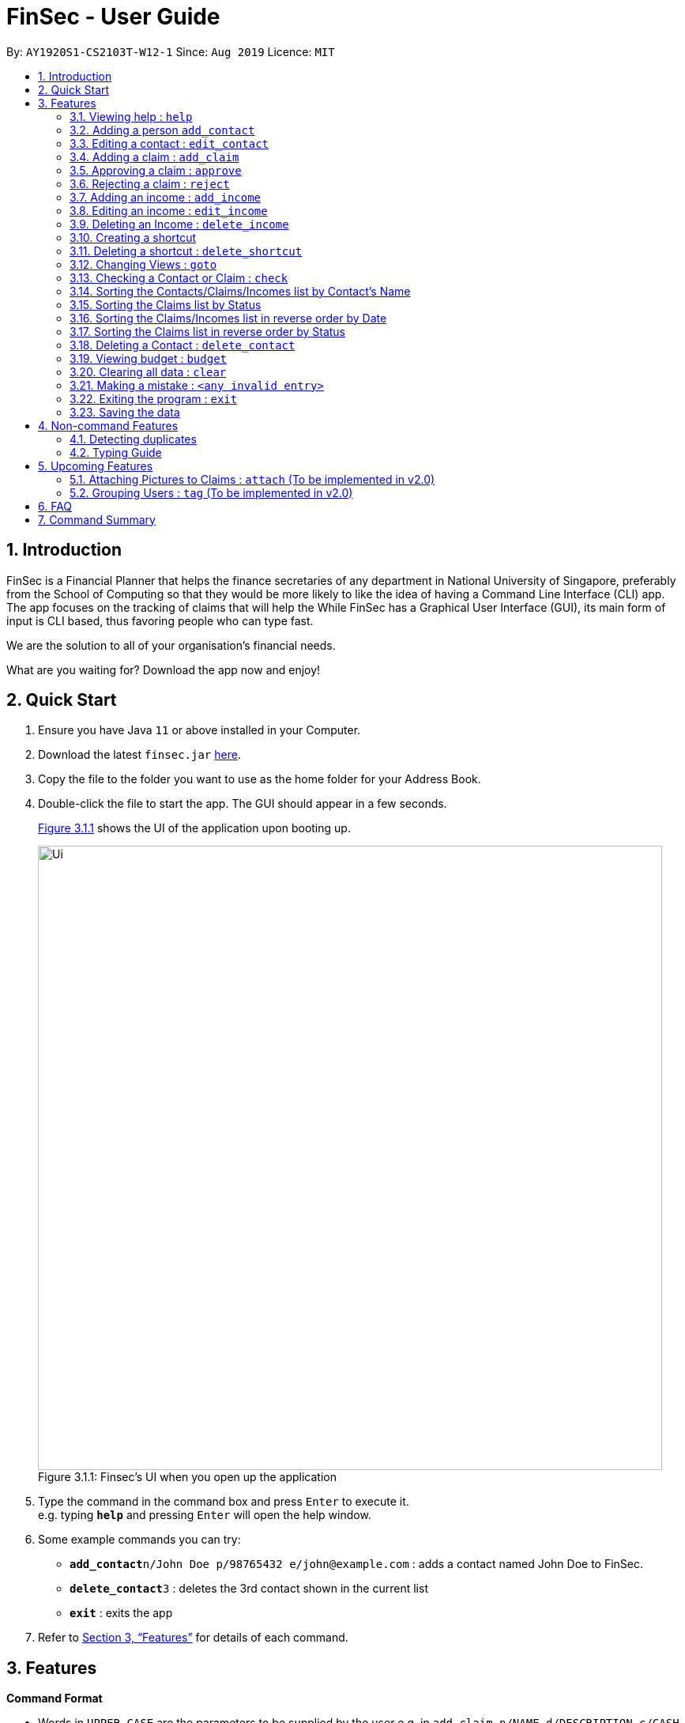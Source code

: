 = FinSec - User Guide
:site-section: UserGuide
:toc:
:toc-title:
:toc-placement: preamble
:sectnums:
:imagesDir: images
:stylesDir: stylesheets
:xrefstyle: full
:experimental:
ifdef::env-github[]
:tip-caption: :bulb:
:note-caption: :information_source:
endif::[]
:repoURL: https://github.com/AY1920S1-CS2103T-W12-1/main

By: `AY1920S1-CS2103T-W12-1`      Since: `Aug 2019`      Licence: `MIT`

== Introduction

FinSec is a Financial Planner that helps the finance secretaries of any department in National University of Singapore,
preferably from the School of Computing so that they would be more likely to like the idea of having a Command Line Interface (CLI) app.
The app focuses on the tracking of claims that will help the While FinSec has a Graphical User Interface (GUI), its main form of input is CLI based,
thus favoring people who can type fast. +

We are the solution to all of your organisation's financial needs.

What are you waiting for? Download the app now and enjoy!

== Quick Start

.  Ensure you have Java `11` or above installed in your Computer.
.  Download the latest `finsec.jar` link:{repoURL}/releases[here].
.  Copy the file to the folder you want to use as the home folder for your Address Book.
.  Double-click the file to start the app. The GUI should appear in a few seconds.
+
<<Ui>> shows the UI of the application upon booting up.
[[Ui]]
[reftext="Figure 3.1.1"]
[caption="Figure 3.1.1: "]
.Finsec's UI when you open up the application
image::Ui.png[width="790"]
+
.  Type the command in the command box and press kbd:[Enter] to execute it. +
e.g. typing *`help`* and pressing kbd:[Enter] will open the help window.
.  Some example commands you can try:

* **`add_contact`**`n/John Doe p/98765432 e/john@example.com` : adds a contact named John Doe to FinSec.
* **`delete_contact`**`3` : deletes the 3rd contact shown in the current list
* *`exit`* : exits the app

.  Refer to <<Features>> for details of each command.

[[Features]]
== Features

====
*Command Format*

* Words in `UPPER_CASE` are the parameters to be supplied by the user e.g. in `add_claim n/NAME d/DESCRIPTION c/CASH AMOUNT date/DATE(dd-MM-yyyy)`,
 `NAME`, `DESCRIPTION`, `CASH AMOUNT`, `DATE`, `PHONE NUMBER` are parameters that the user has to type in.
* Items in square brackets are optional e.g `n/NAME [t/TAG]` can be used as `n/John Doe t/friend` or as `n/John Doe`.
* Items with `…`​ after them can be used multiple times including zero times e.g. `[t/TAG]...` can be used as `{nbsp}` (i.e. 0 times), `t/friend`, `t/friend t/family` etc.
* Parameters can be in any order e.g. if the command specifies `n/NAME p/PHONE_NUMBER`, `p/PHONE_NUMBER n/NAME` is also acceptable.
====

=== Viewing help : `help`

Provides 3 different types of help for all commands.

Keyword: `help`

Format:
`help cmd/COMMAND type/TYPE`

Refer to <<Command Summary>> for all available commands

Types include: +
`brief` (gives a brief description) +
`guide` (opens a web browser and bring you to our user guide) +
`api` (for advanced users who want to know the inner workings of the command)

A friendly tip :bulb: +
If you type `help` without any other parameters, a window will appear and display a command list with similar instructions to this page!

Examples: +
....
help cmd/add_contact type/brief
....
This shows you a brief description of what the `add_contact` command does and how to use it +
....
help cmd/goto type/api
....
This opens up a page in your browser and displays our API for the `goto` command +
....
help cmd/help type/guide
....
This opens up a page in your browser and brings you right here! :smiley:

<<UG-HelpExample>> shows what you can expect to see when typing in the first example: `help cmd/add_contact type/brief`.
[[UG-HelpExample]]
[reftext="Figure 3.1.1"]
[caption="Figure 3.1.1: "]
.FinSec giving a brief description of the `add_contact` command
image::UG-HelpExample.PNG[width="800"]

=== Adding a person `add_contact`

Adds a contact to the contacts list list +

Format:
`add_contact n/NAME p/PHONE_NUMBER e/EMAIL [t/TAG]`

Examples:

....
add_contact n/John Doe p/98765432 e/johnd@example.com
....

====
--
image::warning.png[width = "20", float = "left"]
--
*Warning*

* There should not be duplicate `NAMES`. +
* Only valid Singapore `PHONE` numbers (8 digits) are allowed.
* Only valid `EMAIL` addresses are accepted.

====
=== Editing a contact : `edit_contact`

Edits an existing contact +

Keyword: `edit_contact`

Format:
`edit_contact INDEX n/NAME p/PHONE_NUMBER e/EMAIL [t/TAG]`

Examples:

....
edit_contact 2 n/john lim p/92222223 e/johnlim@gmail.com
....

====
--
image::warning.png[width = "20", float = "left"]
--
*Warning*

* Parameter warnings as per add_claim above.

====

=== Adding a claim : `add_claim`

Adds a claim to the claims list +

Keyword: `add_claim`

Format: `add_claim d/DESCRIPTION_OF_CLAIM a/AMOUNT n/NAME [t/TAG]`

Examples:

....
add_claim d/Sports Equipment a/115.2 date/29-12-2019 n/Lee Wei Gen t/Sports
....

====
--
image::warning.png[width = "20", float = "left"]
--
*Warning*

* `AMOUNT` should be up to 2 decimal places only. +
* `DATE` should be a valid date (eg. 29-02-2019 not valid). +
* A contact must already exist with the inputted `NAME`.

====

=== Approving a claim : `approve`

Approves an existing pending claim +

Keyword: `approve`

Format: `approve INDEX`

Examples:

....
approve 1 (approves the first claim in the claim list)
....

====
--
image::warning.png[width = "20", float = "left"]
--
*Warning*

* Can only approve a pending claim (ie. Approved and rejected claims cannot be approved).

====

* Approves the claim at the specified `INDEX`.
* The displayed list must be the claim list.
* Claim at the specified `INDEX` must be a pending claim.
* The index refers to the index number shown in the displayed claim list.
* The index *must be a positive integer* 1, 2, 3, ...


=== Rejecting a claim : `reject`

Rejects an existing pending claim +

Keyword: `reject`

Format: `reject INDEX`

Examples:

....
reject 1 (approves the first claim in the claim list)
....


* Rejects the claim at the specified `INDEX`.
* The displayed list must be the claim list.
* Claim at the specified `INDEX` must be a pending claim.
* The index refers to the index number shown in the displayed claim list.
* The index *must be a positive integer* 1, 2, 3, ...

====
--
image::warning.png[width = "20", float = "left"]
--
*Warning*

* Can only reject a pending claim (ie. Approved and rejected claims cannot be rejected).

====

//=== Editing a claim : `edit_claim`
//
//Edits an existing claim +
//
//Keyword: `edit_claim`
//
//Format: `edit_claim INDEX d/DESCRIPTION_OF_CLAIM a/AMOUNT n/PERSON_NAME p/PHONE_NUMBER [t/TAG]`
//
//Examples:
//
//* `edit_claim 2 d/Sports Equipment a/115.2 n/Lee Wei Gen p/96777777 t/Sports`

=== Adding an income : `add_income`

You can add an income to the incomes list by using the add income command by entering the keyword `add_income` followed by the required fields of an income.

Keyword: `add_income`

Format: `add_income d/DESCRIPTION_OF_INCOME a/AMOUNT date/DATE n/PERSON_NAME p/PHONE_NUMBER [t/TAG]`

Example:

....
add_income d/Shirt Sales c/307.5 date/11-11-2019 n/Lee Wei Gen p/96777777 t/Marketing
....

Result:

This command will then add an income to the incomes list.

<<UG-AddIncomeExample>> and <<UG-AddIncomeResult>> shows what you can expect to see after typing in the example: `add_income d/Shirt Sales c/307.5 date/11-11-2019 n/Lee Wei Gen p/96777777 t/Marketing`.
[[UG-AddIncomeExample]]
[reftext="Figure 3.8.1"]
[caption="Figure 3.8.1: "]
.Type in the add_income command in an empty incomes list.
image::UG-Add_income1.png[width="800"]
[[UG-AddIncomeResult]]
[reftext="Figure 3.8.2"]
[caption="Figure 3.8.2: "]
.The result after entering the command
image::UG-Add_income2.png[width="800"]


====
--
image::warning.png[width = "20", float = "left"]
--
*Warning*

* `add_income` parameter warnings as per `add_claim`.

====


=== Editing an income : `edit_income`

If you accidentally entered the wrong details of the income or you want to make changes to a entered income, you can edit an income by using the edit income command by entering the keyword `edit_income`
followed by the position of the income in the incomes list, and the fields that you want to change.

Keyword: `edit_income`

Format: `edit_income INDEX d/DESCRIPTION_OF_INCOME a/AMOUNT n/PERSON_NAME p/PHONE_NUMBER [t/TAG]`

Example:

....
edit_income 1 c/1150.50 p/96777495
....

Result:

This command will edit the description and amount fields in the second income in the list to the newly specified description and amount.

<<UG-AddIncomeExample>> and <<UG-AddIncomeResult>> shows what you can expect to see after typing in the example: `edit_income 1 c/1150.50 p/96777495`.
[[UG-EditIncomeExample]]
[reftext="Figure 3.9.1"]
[caption="Figure 3.9.1: "]
.Type in the edit_income command.
image::UG-Edit_income1.png[width="800"]
[[UG-AddIncomeResult]]
[reftext="Figure 3.9.2"]
[caption="Figure 3.9.2: "]
.The result after entering the command. The first income is now edited to the newly specified fields.
image::UG-Edit_income2.png[width="800"]

====
--
image::warning.png[width = "20", float = "left"]
--
*Warning*

* `add_income` parameter warnings as per `add_claim`.

====

=== Deleting an Income : `delete_income`

You can delete an income off the incomes list by using the delete income command by entering the keyword `delete_income` followed by the position of the income in the incomes list.
The specified index will be then deleted.

Keyword: `delete_income`

Format: `delete_income INDEX`

Example:

....
delete_income 2 (removes second income in the income list)
....

Result:

Deletes the income at the specified `INDEX`.


<<UG-DeleteIncomeExample>> and <<UG-DeleteIncomeResult>> shows what you can expect to see after typing in the example: `delete_income 2`.
[[UG-DeleteIncomeExample]]
[reftext="Figure 3.10.1"]
[caption="Figure 3.10.1: "]
.Type in the delete_income command.
image::UG-Delete_income1.png[width="800"]
[[UG-DeleteIncomeResult]]
[reftext="Figure 3.10.2"]
[caption="Figure 3.10.2: "]
.The result after entering the command. The second income is now deleted off the incomes list.
image::UG-Delete_income2.png[width="800"]

====
--
image::warning.png[width = "20", float = "left"]
--
*Warning*

* The index refers to the index number shown in the displayed income list.
* The index *must be a positive integer* 1, 2, 3, ...

====

=== Creating a shortcut

Accidentally typed a command that is not in FinSec? Don't worry! FinSec will recognise that it is an unknown command and is smart enough to make that unknown entry into a shortcut!

Upon entering an unknown command, FinSec will prompt you as to whether you would like that as a new shortcut or if it was just a mistake.

*Choice 1 :* You can enter the keyword `n` to continue as per usual.

*Choice 2 :* You can enter any `existing commands` to map your previous entry to it!

If you have chosen *Choice 2*, you can use the newly created shortcut as a substitute to the command.

==== Example of *Choice 1* :

****
User : add_conagtact

FinSec: Create shortcut? To which command? If no, type "n"

User : n
****

Result:

No shortcut is created. Continue using FinSec as per normal!

<<UG-NoShortcutexample1>>, <<UG-NoShortcutExample2>> and <<UG-NoShortcutResult>> shows what you can expect to see after typing in the example: `add_conagtact`.
[[UG-NoShortcutexample1]]
[reftext="Figure 3.11.1.1"]
[caption="Figure 3.11.1.1: "]
.When a user enters an accidental typo
image::UG-NoShortcut1.png[width="800"]

[[UG-NoShortcutExample2]]
[reftext="Figure 3.11.1.2"]
[caption="Figure 3.11.1.2: "]
.The result after entering the typo. FinSec will ask you if you want to create a shortcut.
image::UG-NoShortcut2.png[width="800"]

[[UG-NoShortcutResult]]
[reftext="Figure 3.11.1.3"]
[caption="Figure 3.11.1.3: "]
.Since it is a genuine typo, entering 'n' will allow you to continue.
image::UG-NoShortcut3.png[width="800"]



==== Example of *Choice 2* :

****
User : ai

FinSec: Create shortcut? To which command? If no, type "n"

User: add_income

FinSec: New shortcut created! ai to add_income
****

Result:

A new shortcut is created for you! From now on, `ai` can be used as a substitute for `add_income`!

<<UG-createShortcutexample1>>, <<UG-createShortcutExample2>> and <<UG-createShortcutResult>> shows what you can expect to see when you want to create a shortcut `ai` as shown in the example.
[[UG-createShortcutexample1]]
[reftext="Figure 3.11.2.1"]
[caption="Figure 3.11.2.1: "]
.When a user enters a shortcut he/she wishes to create.
image::UG-createShortcut1.png[width="800"]

[[UG-createShortcutExample2]]
[reftext="Figure 3.11.2.2"]
[caption="Figure 3.11.2.2: "]
.User will enter the existing command that he wishes to map the shortcut to.
image::UG-createShortcut2.png[width="800"]

[[UG-createShortcutResult]]
[reftext="Figure 3.11.2.3"]
[caption="Figure 3.11.2.3: "]
.After creating the shortcut.
image::UG-createShortcut3.png[width="800"]

====
--
image::warning.png[width = "20", float = "left"]
--
*Warning*

* The shortcut you want to add has to be to a default FinSec command.

====


<<UG-shortcutExample>>, <<UG-shortcutResult>> shows what you can expect after creating a shortcut of your own!
[[UG-shortcutExample]]
[reftext="Figure 3.11.2.4"]
[caption="Figure 3.11.2.4: "]
.User can now use the command 'ai' for adding an income!
image::UG-createShortcut4.png[width="800"]

[[UG-shortcutResult]]
[reftext="Figure 3.11.2.5"]
[caption="Figure 3.11.2.5: "]
.The newly created shortcut 'ai' creating an income.
image::UG-createShortcut5.png[width="800"]



=== Deleting a shortcut : `delete_shortcut`

You can delete a shortcut that you have created by using the delete shortcut command by entering the keyword `delete_shortcut` followed by shortcut name.
The specified shortcut will be then deleted.

Keyword: `delete_shortcut`

Format: `delete_shortcut SHORTCUT`

Example:

....
delete_shortcut ai (removes shortcut 'ai' )
....

Result:

The shortcut is now no longer available for use.

====
--
image::warning.png[width = "20", float = "left"]
--
*Warning*

* The shortcut you want to delete has to be an existing shortcut.
* This will not work for default commands.

====

//@@author {lawncegoh}
---
The 3 features below are made to be used in conjunction with each other. They are `goto`, `check` and `sort`/`reverse` respectively.
They are an implementation of the other objects created in this application. You will be able to use these 3 features smoothly once
you have input objects like `claim`, `income` into FinSec. +
You would then be able to switch between the different "tabs" that
we call as `View`. Once you are in the specific `View` that displays the list of objects you created. You can
`sort` or `reverse` this list. The list will then be sorted into a more organised manner for you. Once you have
sorted the list, you can then use the `check` feature in the `contact` or `claim` View to sieve out a specific
contact or claim that interests you. +
Now that you have gotten a clearer picture of how these 3 features will work together, read on to know more specific details about each feature

=== Changing Views : `goto`

This command changes the displayed list to show Contacts, Claims or Incomes. Such a command allows users to switch
between the 3 lists easily. This feature has also been enhanced with the addition of tabs below the Command Result panel.
These tabs give the same functionality as this goto feature so users can choose to type or click on the tabs. +

<<UG-GotoExample>> shows the command result panel after the `goto contacts` command has been entered
as well as the tabs that are below this panel.
[[UG-GotoExample]]
[reftext="Figure 3.2.1"]
[caption="Figure 3.2.1: "]
.FinSec giving a brief description of the `goto` command
image::UG-GotoExample.png[width="800"]

Keyword: `goto` +

Additional Parameters: claims, contacts, incomes +

Format: `goto (parameter)`

Example:
`goto contacts`
`goto claims`
`goto incomes`

//@@author {lawncegoh}
=== Checking a Contact or Claim : `check`

You can check an individual `Contact` or `Claim` in either lists. This will give you a clearer view of the 2 different objects
that you need. This function in the contacts list will give you a pop-up of the contact and show you the basic details of this
contact and most importantly, the claims that are under this contact. +

As for the check in the claims list, it will show you the details of the claim in a pop-up too. There is however a difference that
you should take note of:

* The index used in this check in claims list is actually referring to the claimID of the `claim`.
* From the contacts page, you can check the claimIDs that belong to a certain contact that you want to check.
* You can then go to the claims list and enter `check CLAIMID` with this `CLAIMID` parameter as the specific claim
that you want to see in clearer view.

Keyword: `check`

Format: `check INDEX`

Examples:

****
* check 1 (in contacts page, show details of the person in index 1)
* check 13 (in claims page, show details of the claim that has the claimID of 13)
****
//@@author {lawncegoh}
=== Sorting the Contacts/Claims/Incomes list by Contact's Name

This feature allows you to sort the various lists according to the contact's name in lexicographical order. The command
is the same in all 3 lists and the objects are sorted based on the contact's name. In Claims, it
is the description of the claim. In Incomes, it is the entity who provided the income.

Keyword: `sort name`

Format: `sort name`

Examples:
* `sort name`
//@@author {lawncegoh}
=== Sorting the Claims/Incomes list by Date

This feature allows you to sort the various lists according to the date from the oldest to newest entry.

Keyword: `sort date`

Format: `sort date`

--
image::warning.png[width = "20", float = "left"]
--
*Warning*
`sort date` doesn't apply to contacts list

//@@author {lawncegoh}
=== Sorting the Claims list by Status

This feature allows you to sort the claims list according to the 3 different `status`. They are mainly APPROVED, REJECTED
and PENDING. Once you enter this command, the claims list will be sorted with PENDING at the top of the list, followed by
APPROVED and lastly REJECTED.

Keyword: `sort status`

Format: `sort status`

*Warning*
`sort status` only applies to the claims list

<<UG-BudgetExample>> shows what you can expect to see when typing in the `sort status` command in claims list.
[[UG-BudgetExample]]
[reftext="Figure 3.15.1"]
[caption="Figure 3.15.1: "]
.FinSec Status of the claim is shown and the right and sorted as stated above. Pending, Approved then Rejected.
image::UG-ClaimsListSort.png[width="800"]

Examples:
* `sort date`
//@@author {lawncegoh}
=== Sorting the Contacts/Claims/Incomes list in reverse order

This feature allows you to sort the various lists according to the contact's name in reverse lexicographical order.

*Warning*
`reverse name` in the claims list sorts it by desription of the claims

Keyword: `reverse name`

Format: `reverse name`

//@@author {lawncegoh}
=== Sorting the Claims/Incomes list in reverse order by Date

This feature allows you to sort the various lists according to the date from the newest to oldest entry. This command is not
applicable in the contacts' page

Keyword: `reverse date`

Format: `reverse date`

*Warning*
`reverse date` doesn't apply to contacts list

//@@author {lawncegoh}
=== Sorting the Claims list in reverse order by Status

This feature allows you to sort the claims list according to the 3 different `status` in reverse order.
Once you enter this command, the claims list will be sorted by the reverse of the sort command. The claims
will be sorted as REJECTED at the top, followed by APPROVED then PENDING.

Keyword: `reverse status`

Format: `reverse status`

*Warning*
`reverse status` only applies to the claims list

=== Deleting a Contact : `delete_contact`

Deletes a Contact from the contact list

Keyword: `delete_contact`

Format: `delete_contact INDEX`

Examples:

....
delete_contact 1 (removes first person in the contact list)
....


* Deletes the person at the specified `INDEX`.
* The index refers to the index number shown in the displayed person list.
* The index *must be a positive integer* 1, 2, 3, ...


=== Viewing budget : `budget`

Calculates the projected budget based on all income and approved claim values. +
Also displays a graph detailing total income, claim and budget values for every day of the current month. +

Format: `budget`

<<UG-BudgetExample>> shows what you can expect to see when typing in the `budget` command.
[[UG-BudgetExample]]
[reftext="Figure 3.13.1"]
[caption="Figure 3.13.1: "]
.FinSec calculates your budget from the income and claim totals on the left while simultaneously displaying a graph of the income, claim and budget values for the current month on the right
image::UG-BudgetExample.PNG[width="800"]

//@@{lawncegoh}
=== Clearing all data : `clear`

This command wipes all data from the FinSec and starts with a new FinSec. This feature is also updated from addressbook
to includes a second prompt function. The application will prompt you with a warning upon entering of the `clear` command.
The clearing of data will only go through if you type in a `Y` for the second prompt. The input of `N` on the second prompt
will abort the clear command. You can then continue with your tasks.

Format: `clear`


<<UG-ClearExample1>> and <<UG-ClearExample2>> shows what you can expect to see when typing in the `clear` command.
[[UG-ClearExample1]]
[reftext="Figure 3.14.1"]
[caption="Figure 3.14.1: "]
.Before the `clear` command is used (data is present)
image::UG-ClearExample1.PNG[width="800"]

[[UG-ClearExample2]]
[reftext="Figure 3.14.2"]
[caption="Figure 3.14.2: "]
.After the `clear` command is used (all the data has been cleared)
image::UG-ClearExample2.PNG[width="800"]

=== Making a mistake : `<any invalid entry>`

Prompts user on whether he or she would want to create a shortcut as FinSec does not recognise the command.

If the user wishes to create a shortcut with this entry, he would then proceed to type in which commands he would want
to create the shortcut for.

If the user does not want to create a shortcut and it is just a typo error, he can enter `"n"` to continue with his
commands.

Example:

* `AC` (FinSec does not recognise the command)
* `add_contact` (User chooses to create the shortcut for the command `add_contact`)
* The shortcut `AC` is created for the command `add_contact`

****
* Creates an alternative keyword for the command `add_contact`
* Now `AC` can be used as a replacement to add a contact
****


=== Exiting the program : `exit`

Exits the program. +
Format: `exit`

=== Saving the data

Address book data are saved in the hard disk automatically after any command that changes the data. +
There is no need to save manually.

== Non-command Features

=== Detecting duplicates

FinSec can automatically detect duplicate names of contacts, claims or incomes.

=== Typing Guide

Automatically detects command and comes up with suggestions as a pop-up on what syntax comes next.

== Upcoming Features

=== Attaching Pictures to Claims : `attach` (To be implemented in v2.0)

Attaches a picture of the claim in the 'docs/claims/images' folder (directory is subject to change) to a claim.

Keyword: `attach`

Format: `attach INDEX`

Examples:

* `attach 1`

****
* Popup will appear upon entering of this command to allow the user to choose an image and it will be attached to the
specified index from the user input
****

=== Grouping Users : `tag` (To be implemented in v2.0)

Assigns tags to the people in the contact list to group them together to aid in finding specific groups of people

Keyword: `tag`

Format: `tag INDEX t/TAG`

Examples:

* `tag 1 t/FOP t/Sports`

****
* Further tagging can be done to people with current tags already, it will append to each other and be seen
in the contacts list
****

== FAQ

*Q*: How do I transfer my data to another Computer? +
*A*: Install the app in the other computer and overwrite the empty data file it creates with the file that contains the data of your previous Address Book folder.

== Command Summary

* *Help* : `help cmd/COMMAND type/TYPE` +
e.g. `help cmd/add_income type/brief`

* *Changing of Views* `goto (parameter)`
e.g. `goto claims`

* *Add contact* `add_person n/NAME p/PHONE_NUMBER e/EMAIL [t/TAG]...` +
e.g. `add_contact n/James Ho p/22224444 e/jamesho@example.com a/123, Clementi Rd, 1234665 t/friend t/colleague`

* *Edit contact* : `edit INDEX [n/NAME] [p/PHONE_NUMBER] [e/EMAIL] [t/TAG]` +
e.g. `edit_contact 2 d/Sports Equipment a/115.2 n/Lee Wei Gen p/96777777 t/Sports` +

* *Add claim* `add_claim d/DESCRIPTION_OF_CLAIM a/AMOUNT n/PERSON_NAME [t/TAG]` +
e.g. `add_claim d/Sports Equipment a/115.2 n/Lee Wei Gen t/Sports`

* *Edit claim* `edit_claim INDEX d/DESCRIPTION_OF_CLAIM a/AMOUNT n/PERSON_NAME p/PHONE_NUMBER [t/TAG]` +
e.g. `edit_claim 2 d/Sports Equipment a/115.2 n/Lee Wei Gen p/96777777 t/Sports`

* *Approves claim* `approve INDEX` +
e.g. `approve 1`

* *Rejects claim* `reject INDEX` +
e.g. `reject 1`

* *Adding income* `add_income d/DESCRIPTION_OF_INCOME a/AMOUNT n/PERSON_NAME p/PHONE_NUMBER [t/TAG]` +
e.g. `add_income d/Shirt Sales a/307.5 n/Lee Wei Gen p/96777777 t/Marketing`

* *Editing income* `edit_income INDEX d/DESCRIPTION_OF_INCOME a/AMOUNT n/PERSON_NAME p/PHONE_NUMBER [t/TAG]` +
e.g. `edit_income 2 d/Camp Fees a/1150.50 n/Lee Wei Gen p/96777777 t/FOP`

* *Checking Person or Claim* `check INDEX` +
e.g.
** `check 1` (in contacts page, show details of the person in index 1)
** `check 2` (in claims page, show details of the claim in index 2)

* *Deleting a person* `delete INDEX` +
e.g. `delete 3`

* *See Budget* `budget`

* *Resolving Claims* `resolve INDEX s/STATUS` +
e.g.
** `resolve 1 s/approved (in claims page, approve a claim)`
** `resolve 2 s/rejected (in claims page, reject a claim)`

* *Attaching Pictures to Claims* `attach INDEX` +
e.g. `attach 1`

* *Grouping Users* `tag INDEX t/TAG` +
e.g. `tag 1 t/FOP t/Sports`

* *Closing application* `exit`
